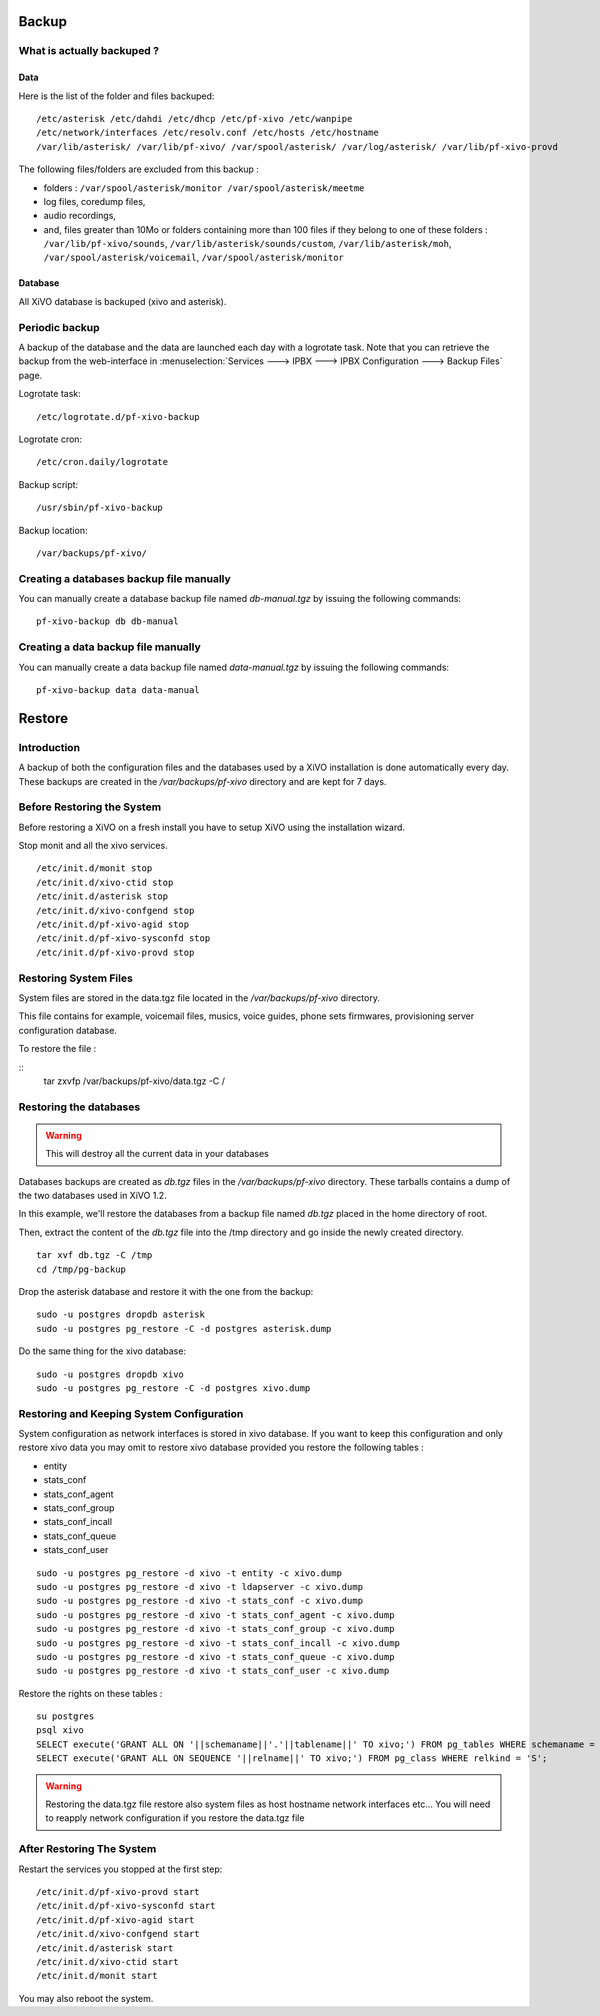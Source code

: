 ******
Backup
******


What is actually backuped ?
===========================

Data
^^^^

Here is the list of the folder and files backuped::

    /etc/asterisk /etc/dahdi /etc/dhcp /etc/pf-xivo /etc/wanpipe 
    /etc/network/interfaces /etc/resolv.conf /etc/hosts /etc/hostname
    /var/lib/asterisk/ /var/lib/pf-xivo/ /var/spool/asterisk/ /var/log/asterisk/ /var/lib/pf-xivo-provd

The following files/folders are excluded from this backup :

- folders : ``/var/spool/asterisk/monitor /var/spool/asterisk/meetme``
- log files, coredump files,
- audio recordings,
- and, files greater than 10Mo or folders containing more than 100 files
  if they belong to one of these folders : ``/var/lib/pf-xivo/sounds``, ``/var/lib/asterisk/sounds/custom``, ``/var/lib/asterisk/moh``, ``/var/spool/asterisk/voicemail``, ``/var/spool/asterisk/monitor``


Database
^^^^^^^^

All XiVO database is backuped (xivo and asterisk).


Periodic backup
===============

A backup of the database and the data are launched each day with a logrotate task.
Note that you can retrieve the backup from the web-interface in
:menuselection:`Services ---> IPBX ---> IPBX Configuration ---> Backup Files` page.

Logrotate task::

    /etc/logrotate.d/pf-xivo-backup

Logrotate cron::

    /etc/cron.daily/logrotate

Backup script::

    /usr/sbin/pf-xivo-backup

Backup location::
    
    /var/backups/pf-xivo/


Creating a databases backup file manually
=========================================

You can manually create a database backup file named `db-manual.tgz` by issuing the following commands:

::

   pf-xivo-backup db db-manual



Creating a data backup file manually
====================================

You can manually create a data backup file named `data-manual.tgz` by issuing the following commands:

::

   pf-xivo-backup data data-manual


*******
Restore
*******

Introduction
============

A backup of both the configuration files and the databases used by a XiVO installation is done
automatically every day.
These backups are created in the `/var/backups/pf-xivo` directory and are kept for 7 days.


Before Restoring the System
===========================

Before restoring a XiVO on a fresh install you have to setup XiVO using the installation wizard.

Stop monit and all the xivo services.

::

   /etc/init.d/monit stop
   /etc/init.d/xivo-ctid stop
   /etc/init.d/asterisk stop
   /etc/init.d/xivo-confgend stop
   /etc/init.d/pf-xivo-agid stop
   /etc/init.d/pf-xivo-sysconfd stop
   /etc/init.d/pf-xivo-provd stop

Restoring System Files
======================

System files are stored in the data.tgz file located in the `/var/backups/pf-xivo` directory.

This file contains for example, voicemail files, musics, voice guides, phone sets firmwares, provisioning server configuration database.

To restore the file :

::
   tar zxvfp /var/backups/pf-xivo/data.tgz -C /

Restoring the databases
=======================

.. warning::

   This will destroy all the current data in your databases

Databases backups are created as `db.tgz` files in the `/var/backups/pf-xivo` directory.
These tarballs contains a dump of the two databases used in XiVO 1.2.

In this example, we'll restore the databases from a backup file named `db.tgz`
placed in the home directory of root.

Then, extract the content of the `db.tgz` file into the /tmp directory and go inside
the newly created directory.

::

   tar xvf db.tgz -C /tmp
   cd /tmp/pg-backup


Drop the asterisk database and restore it with the one from the backup:

::

   sudo -u postgres dropdb asterisk
   sudo -u postgres pg_restore -C -d postgres asterisk.dump


Do the same thing for the xivo database:

::

   sudo -u postgres dropdb xivo
   sudo -u postgres pg_restore -C -d postgres xivo.dump

Restoring and Keeping System Configuration
==========================================

System configuration as network interfaces is stored in xivo database. If you want to keep this configuration and only restore xivo data
you may omit to restore xivo database provided you restore the following tables :

* entity
* stats_conf
* stats_conf_agent
* stats_conf_group
* stats_conf_incall
* stats_conf_queue
* stats_conf_user

::

   sudo -u postgres pg_restore -d xivo -t entity -c xivo.dump
   sudo -u postgres pg_restore -d xivo -t ldapserver -c xivo.dump
   sudo -u postgres pg_restore -d xivo -t stats_conf -c xivo.dump
   sudo -u postgres pg_restore -d xivo -t stats_conf_agent -c xivo.dump
   sudo -u postgres pg_restore -d xivo -t stats_conf_group -c xivo.dump
   sudo -u postgres pg_restore -d xivo -t stats_conf_incall -c xivo.dump
   sudo -u postgres pg_restore -d xivo -t stats_conf_queue -c xivo.dump
   sudo -u postgres pg_restore -d xivo -t stats_conf_user -c xivo.dump

Restore the rights on these tables :

::
  
   su postgres
   psql xivo
   SELECT execute('GRANT ALL ON '||schemaname||'.'||tablename||' TO xivo;') FROM pg_tables WHERE schemaname = 'public';
   SELECT execute('GRANT ALL ON SEQUENCE '||relname||' TO xivo;') FROM pg_class WHERE relkind = 'S';


.. warning::
   Restoring the data.tgz file restore also system files as host hostname network interfaces etc... You will need to reapply 
   network configuration if you restore the data.tgz file

After Restoring The System
==========================

Restart the services you stopped at the first step:

::

   /etc/init.d/pf-xivo-provd start
   /etc/init.d/pf-xivo-sysconfd start
   /etc/init.d/pf-xivo-agid start
   /etc/init.d/xivo-confgend start
   /etc/init.d/asterisk start
   /etc/init.d/xivo-ctid start
   /etc/init.d/monit start

You may also reboot the system.
